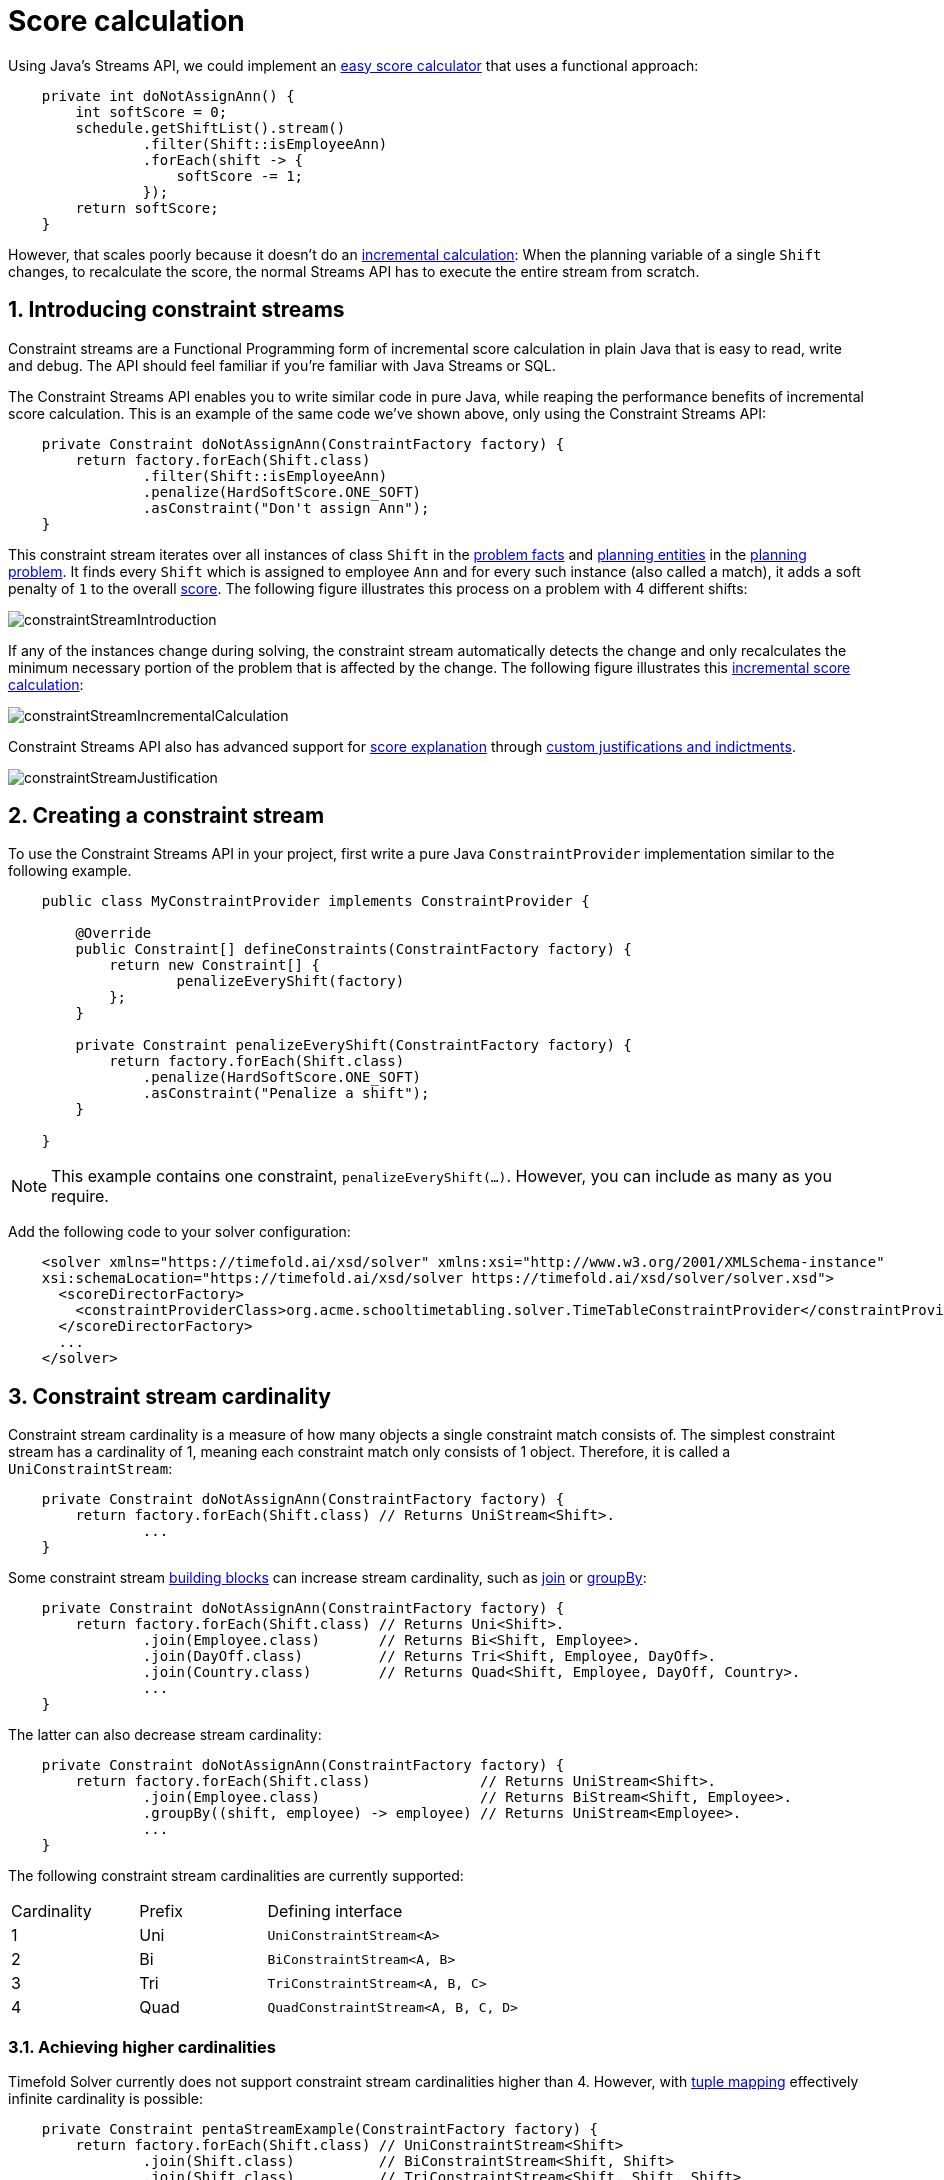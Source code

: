 [#scoreCalculation]
= Score calculation
:page-aliases: constraint-streams/constraint-streams.adoc
:doctype: book
:sectnums:
:icons: font

Using Java's Streams API,
we could implement an xref:constraints-and-score/score-calculation.adoc#easyJavaScoreCalculation[easy score calculator]
that uses a functional approach:

[source,java,options="nowrap"]
----
    private int doNotAssignAnn() {
        int softScore = 0;
        schedule.getShiftList().stream()
                .filter(Shift::isEmployeeAnn)
                .forEach(shift -> {
                    softScore -= 1;
                });
        return softScore;
    }
----

However, that scales poorly because it doesn't do an xref:constraints-and-score/performance.adoc#incrementalScoreCalculation[incremental calculation]:
When the planning variable of a single `Shift` changes, to recalculate the score,
the normal Streams API has to execute the entire stream from scratch.

[#constraintStreams]
== Introducing constraint streams

Constraint streams are a Functional Programming form of incremental score calculation in plain Java
that is easy to read, write and debug.
The API should feel familiar if you're familiar with Java Streams or SQL.

The Constraint Streams API enables you to write similar code in pure Java,
while reaping the performance benefits of incremental score calculation.
This is an example of the same code we've shown above,
only using the Constraint Streams API:

[source,java,options="nowrap"]
----
    private Constraint doNotAssignAnn(ConstraintFactory factory) {
        return factory.forEach(Shift.class)
                .filter(Shift::isEmployeeAnn)
                .penalize(HardSoftScore.ONE_SOFT)
                .asConstraint("Don't assign Ann");
    }
----

This constraint stream iterates over all instances of class `Shift` in the xref:configuration/configuration.adoc#problemFacts[problem facts] and
xref:configuration/configuration.adoc#planningEntity[planning entities] in the xref:configuration/configuration.adoc#planningProblemAndPlanningSolution[planning problem].
It finds every `Shift` which is assigned to employee `Ann` and for every such instance (also called a match), it adds a
soft penalty of `1` to the overall xref:constraints-and-score/overview.adoc#calculateTheScore[score].
The following figure illustrates this process on a problem with 4 different shifts:

image::constraints-and-score/score-calculation/constraintStreamIntroduction.png[align="center"]

If any of the instances change during solving, the constraint stream automatically detects the change
and only recalculates the minimum necessary portion of the problem that is affected by the change.
The following figure illustrates this xref:constraints-and-score/performance.adoc#incrementalScoreCalculation[incremental score calculation]:

image::constraints-and-score/score-calculation/constraintStreamIncrementalCalculation.png[align="center"]

Constraint Streams API also has advanced support for xref:constraints-and-score/understanding-the-score.adoc[score explanation]
through xref:constraintStreamsCustomizingJustificationsAndIndictments[custom justifications and indictments].

image::constraints-and-score/score-calculation/constraintStreamJustification.png[align="center"]


[#constraintStreamsConfiguration]
== Creating a constraint stream

To use the Constraint Streams API in your project, first write a pure Java `ConstraintProvider` implementation similar
to the following example.

[source,java,options="nowrap"]
----
    public class MyConstraintProvider implements ConstraintProvider {

        @Override
        public Constraint[] defineConstraints(ConstraintFactory factory) {
            return new Constraint[] {
                    penalizeEveryShift(factory)
            };
        }

        private Constraint penalizeEveryShift(ConstraintFactory factory) {
            return factory.forEach(Shift.class)
                .penalize(HardSoftScore.ONE_SOFT)
                .asConstraint("Penalize a shift");
        }

    }
----

[NOTE]
====
This example contains one constraint, `penalizeEveryShift(...)`.
However, you can include as many as you require.
====

Add the following code to your solver configuration:

[source,xml,options="nowrap"]
----
    <solver xmlns="https://timefold.ai/xsd/solver" xmlns:xsi="http://www.w3.org/2001/XMLSchema-instance"
    xsi:schemaLocation="https://timefold.ai/xsd/solver https://timefold.ai/xsd/solver/solver.xsd">
      <scoreDirectorFactory>
        <constraintProviderClass>org.acme.schooltimetabling.solver.TimeTableConstraintProvider</constraintProviderClass>
      </scoreDirectorFactory>
      ...
    </solver>
----


[#constraintStreamsCardinality]
== Constraint stream cardinality

Constraint stream cardinality is a measure of how many objects a single constraint match consists of.
The simplest constraint stream has a cardinality of 1, meaning each constraint match only consists of 1 object.
Therefore, it is called a `UniConstraintStream`:

[source,java,options="nowrap"]
----
    private Constraint doNotAssignAnn(ConstraintFactory factory) {
        return factory.forEach(Shift.class) // Returns UniStream<Shift>.
                ...
    }
----

Some constraint stream <<constraintStreamsBuildingBlocks,building blocks>> can increase stream cardinality, such as
<<constraintStreamsJoin,join>> or <<constraintStreamsGroupingAndCollectors,groupBy>>:

[source,java,options="nowrap"]
----
    private Constraint doNotAssignAnn(ConstraintFactory factory) {
        return factory.forEach(Shift.class) // Returns Uni<Shift>.
                .join(Employee.class)       // Returns Bi<Shift, Employee>.
                .join(DayOff.class)         // Returns Tri<Shift, Employee, DayOff>.
                .join(Country.class)        // Returns Quad<Shift, Employee, DayOff, Country>.
                ...
    }
----

The latter can also decrease stream cardinality:

[source,java,options="nowrap"]
----
    private Constraint doNotAssignAnn(ConstraintFactory factory) {
        return factory.forEach(Shift.class)             // Returns UniStream<Shift>.
                .join(Employee.class)                   // Returns BiStream<Shift, Employee>.
                .groupBy((shift, employee) -> employee) // Returns UniStream<Employee>.
                ...
    }
----

The following constraint stream cardinalities are currently supported:

[cols="1,1,2"]
|===
|Cardinality|Prefix|Defining interface
|1          |   Uni|`UniConstraintStream<A>`
|2          |    Bi|`BiConstraintStream<A, B>`
|3          |   Tri|`TriConstraintStream<A, B, C>`
|4          |  Quad|`QuadConstraintStream<A, B, C, D>`
|===

[#constraintStreamsHigherCardinalities]
=== Achieving higher cardinalities

Timefold Solver currently does not support constraint stream cardinalities higher than 4.
However, with <<constraintStreamsMappingTuples,tuple mapping>> effectively infinite cardinality is possible:

[source,java,options="nowrap"]
----
    private Constraint pentaStreamExample(ConstraintFactory factory) {
        return factory.forEach(Shift.class) // UniConstraintStream<Shift>
                .join(Shift.class)          // BiConstraintStream<Shift, Shift>
                .join(Shift.class)          // TriConstraintStream<Shift, Shift, Shift>
                .join(Shift.class)          // QuadConstraintStream<Shift, Shift, Shift, Shift>
                .map(MyTuple::of)           // UniConstraintStream<MyTuple<Shift, Shift, Shift, Shift>>
                .join(Shift.class)          // BiConstraintStream<MyTuple<Shift, Shift, Shift, Shift>, Shift>
                ...                         // This BiConstraintStream carries 5 Shift elements.
    }
----

[NOTE]
====
Timefold Solver does not provide any tuple implementations out of the box.
It's recommended to use one of the freely available 3rd party implementations.
Should a custom implementation be necessary, see <<constraintStreamsDesigningMappingFunction,guidelines for mapping functions>>.
====

[#constraintStreamsBuildingBlocks]
== Building blocks

Constraint streams are chains of different operations, called building blocks.
Each constraint stream starts with a `forEach(...)` building block and is terminated by either a penalty or a reward.
The following example shows the simplest possible constraint stream:

[source,java,options="nowrap"]
----
    private Constraint penalizeInitializedShifts(ConstraintFactory factory) {
        return factory.forEach(Shift.class)
                .penalize(HardSoftScore.ONE_SOFT)
                .asConstraint("Initialized shift");
    }
----

This constraint stream penalizes each known and initialized instance of `Shift`.

[#constraintStreamsFrom]
[#constraintStreamsForEach]
=== ForEach

The `.forEach(T)` building block selects every `T` instance that
is in a xref:configuration/configuration.adoc#problemFacts[problem fact collection]
or a xref:configuration/configuration.adoc#planningEntitiesOfASolution[planning entity collection]
and has no `null` genuine planning variables.

To include instances with a `null` genuine planning variable,
replace the `forEach()` building block by `forEachIncludingNullVars()`:

[source,java,options="nowrap"]
----
    private Constraint penalizeAllShifts(ConstraintFactory factory) {
        return factory.forEachIncludingNullVars(Shift.class)
                .penalize(HardSoftScore.ONE_SOFT)
                .asConstraint("A shift");
    }
----

[NOTE]
====
The `forEach()` building block has a legacy counterpart, `from()`.
This alternative approach included instances based on the initialization status of their genuine planning variables.
As an unwanted consequence,
`from()` behaves unexpectedly for xref:configuration/configuration.adoc#nullablePlanningVariable[nullable variables].
These are considered initialized even when `null`,
and therefore this legacy method could still return entities with `null` variables.
`from()`, `fromUnfiltered()` and `fromUniquePair()` are now deprecated and will be removed in a future major version of Timefold Solver.
====

[#constraintStreamsPenaltiesRewards]
=== Penalties and rewards

The purpose of constraint streams is to build up a xref:constraints-and-score/overview.adoc#whatIsAScore[score] for a xref:configuration/configuration.adoc#planningProblemAndPlanningSolution[solution].
To do this, every constraint stream must contain a call to either a `penalize()` or a `reward()`
building block.
The `penalize()` building block makes the score worse and the `reward()` building block improves the score.

Each constraint stream is then terminated by calling `asConstraint()` method, which finally builds the constraint. Constraints have several components:

- Constraint package is the Java package that contains the constraint.
The default value is the package that contains the `ConstraintProvider` implementation or the value from
xref:constraints-and-score/constraint-configuration.adoc#constraintConfiguration[constraint configuration], if implemented.
- Constraint name is the human-readable descriptive name for the constraint, which
(together with the constraint package) must be unique within the entire `ConstraintProvider` implementation.
- Constraint weight is a constant score value indicating how much every breach of the constraint affects the score.
Valid examples include `SimpleScore.ONE`, `HardSoftScore.ONE_HARD` and `HardMediumSoftScore.of(1, 2, 3)`.
- Constraint match weigher is an optional function indicating how many times the constraint weight should be applied in
the score.
The penalty or reward score impact is the constraint weight multiplied by the match weight.
The default value is `1`.

[NOTE]
====
Constraints with zero constraint weight are automatically disabled and do not impose any performance penalty.
====

The Constraint Streams API supports many different types of penalties.
Browse the API in your IDE for the full list of method overloads.
Here are some examples:

- Simple penalty (`penalize(SimpleScore.ONE)`) makes the score worse by `1` per every match in the
constraint stream.
The score type must be the same type as used on the `@PlanningScore` annotated member on the planning solution.
- Dynamic penalty (`penalize(SimpleScore.ONE, Shift::getHours)`) makes the score worse by the number
of hours in every matching `Shift` in the constraint stream.
This is an example of using a constraint match weigher.
- Configurable penalty (`penalizeConfigurable()`) makes the score worse using constraint weights
defined in xref:constraints-and-score/constraint-configuration.adoc#constraintConfiguration[constraint configuration].
- Configurable dynamic penalty(`penalizeConfigurable(Shift::getHours)`) makes the score worse using
constraint weights defined in xref:constraints-and-score/constraint-configuration.adoc#constraintConfiguration[constraint configuration], multiplied by the number of hours in
every matching `Shift` in the constraint stream.

By replacing the keyword `penalize` by `reward` in the name of these building blocks, you get operations that
affect score in the opposite direction.


[#constraintStreamsCustomizingJustificationsAndIndictments]
==== Customizing justifications and indictments

One of important Timefold Solver features is its ability to xref:constraints-and-score/understanding-the-score.adoc[explain the score] of solutions it produced
through the use of justifications and indictments.
By default, each constraint is justified with `ai.timefold.solver.core.api.score.stream.DefaultConstraintJustification`,
and the final tuple makes up the indicted objects.
For example, in the following constraint, the indicted objects will be of type `Vehicle` and an `Integer`:

[source,java,options="nowrap"]
----
    protected Constraint vehicleCapacity(ConstraintFactory factory) {
        return factory.forEach(Customer.class)
                .filter(customer -> customer.getVehicle() != null)
                .groupBy(Customer::getVehicle, sum(Customer::getDemand))
                .filter((vehicle, demand) -> demand > vehicle.getCapacity())
                .penalizeLong(HardSoftLongScore.ONE_HARD,
                        (vehicle, demand) -> demand - vehicle.getCapacity())
                .asConstraint("vehicleCapacity");
    }
----

For the purposes of creating a xref:constraints-and-score/understanding-the-score.adoc#indictmentHeatMap[heat map], the `Vehicle` is very important, but the naked `Integer` carries no semantics.
We can remove it by providing the `indictWith(...) method with a custom indictment mapping:

[source,java,options="nowrap"]
----
    protected Constraint vehicleCapacity(ConstraintFactory factory) {
        return factory.forEach(Customer.class)
                .filter(customer -> customer.getVehicle() != null)
                .groupBy(Customer::getVehicle, sum(Customer::getDemand))
                .filter((vehicle, demand) -> demand > vehicle.getCapacity())
                .penalizeLong(HardSoftLongScore.ONE_HARD,
                        (vehicle, demand) -> demand - vehicle.getCapacity())
                .indictWith((vehicle, demand) -> List.of(vehicle))
                .asConstraint("vehicleCapacity");
    }
----

The same mechanism can also be used to transform any of the indicted objects to any other object.
To present the constraint matches to the user or to send them over the wire where they can be further processed, use the `justifyWith(...)` method to provide a custom constraint justification:

[source,java,options="nowrap"]
----
    protected Constraint vehicleCapacity(ConstraintFactory factory) {
        return factory.forEach(Customer.class)
                .filter(customer -> customer.getVehicle() != null)
                .groupBy(Customer::getVehicle, sum(Customer::getDemand))
                .filter((vehicle, demand) -> demand > vehicle.getCapacity())
                .penalizeLong(HardSoftLongScore.ONE_HARD,
                        (vehicle, demand) -> demand - vehicle.getCapacity())
                .justifyWith((vehicle, demand, score) ->
                    new VehicleDemandOveruse(vehicle, demand, score))
                .indictWith((vehicle, demand) -> List.of(vehicle))
                .asConstraint("vehicleCapacity");
    }
----

`VehicleDemandOveruse` is a custom type you have to implement.
You have complete control over the type, its name or methods exposed.
If you choose to decorate it with the proper annotations,
you will be able to send it over HTTP or store it in a database.
The only limitation is that it must implement the `ai.timefold.solver.core.api.score.stream.ConstraintJustification` marker interface.


[#constraintStreamsFilter]
=== Filtering

Filtering enables you to reduce the number of constraint matches in your stream.
It first enumerates all constraint matches and then applies a predicate to filter some matches out.
The predicate is a function that only returns `true` if the match is to continue in the stream.
The following constraint stream removes all of Beth's shifts from all `Shift` matches:

[source,java,options="nowrap"]
----
    private Constraint penalizeAnnShifts(ConstraintFactory factory) {
        return factory.forEach(Shift.class)
                .filter(shift -> shift.getEmployeeName().equals("Ann"))
                .penalize(SimpleScore.ONE)
                .asConstraint("Ann's shift");
    }
----

The following example retrieves a list of shifts where an employee has asked for a day off from a bi-constraint match
of `Shift` and `DayOff`:

[source,java,options="nowrap"]
----
    private Constraint penalizeShiftsOnOffDays(ConstraintFactory factory) {
        return factory.forEach(Shift.class)
                .join(DayOff.class)
                .filter((shift, dayOff) -> shift.date == dayOff.date && shift.employee == dayOff.employee)
                .penalize(SimpleScore.ONE)
                .asConstraint("Shift on an off-day");
    }
----

The following figure illustrates both these examples:

image::constraints-and-score/score-calculation/constraintStreamFilter.png[align="center"]

[NOTE]
====
For performance reasons, using the <<constraintStreamsJoin,join>> building block with the appropriate `Joiner` is
preferrable when possible.
Using a `Joiner` creates only the constraint matches that are necessary, while filtered join creates all possible
constraint matches and only then filters some of them out.
====

The following functions are required for filtering constraint streams of different cardinality:

[cols="1,3"]
|===
|Cardinality|Filtering Predicate
|1          |`java.util.function.Predicate<A>`
|2          |`java.util.function.BiPredicate<A, B>`
|3          |`ai.timefold.solver.core.api.function.TriPredicate<A, B, C>`
|4          |`ai.timefold.solver.core.api.function.QuadPredicate<A, B, C, D>`
|===


[#constraintStreamsJoin]
=== Joining

Joining is a way to increase <<constraintStreamsCardinality,stream cardinality>> and it is similar to the inner join
operation in SQL. As the following figure illustrates,
a `join()` creates a cartesian product of the streams being joined:

image::constraints-and-score/score-calculation/constraintStreamJoinWithoutJoiners.png[align="center"]

Doing this is inefficient if the resulting stream contains a lot of constraint matches
that need to be filtered out immediately.

Instead, use a `Joiner` condition to restrict the joined matches only to those that are interesting:

image::constraints-and-score/score-calculation/constraintStreamJoinWithJoiners.png[align="center"]

For example:

[source,java,options="nowrap"]
----
    import static ai.timefold.solver.core.api.score.stream.Joiners.*;

    ...

    private Constraint shiftOnDayOff(ConstraintFactory constraintFactory) {
        return constraintFactory.forEach(Shift.class)
                .join(DayOff.class,
                    equal(Shift::getDate, DayOff::getDate),
                    equal(Shift::getEmployee, DayOff::getEmployee))
                .penalize(HardSoftScore.ONE_HARD)
                .asConstraint("Shift on an off-day");
    }
----

Through the `Joiners` class, the following `Joiner` conditions are supported to join two streams,
pairing a match from each side:

- `equal()`: the paired matches have a property that are `equals()`. This relies on `hashCode()`.
- `greaterThan()`, `greaterThanOrEqual()`, `lessThan()` and `lessThanOrEqual()`:
the paired matches have a `Comparable` property following the prescribed ordering.
- `overlapping()`: the paired matches have two properties (a _start_ and an _end_ property) of the same `Comparable` type
that both represent an interval which overlap.

All `Joiners` methods have an overloaded method to use the same property of the same class on both stream sides.
For example, calling `equal(Shift::getEmployee)` is the same as calling `equal(Shift::getEmployee, Shift::getEmployee)`.

[NOTE]
====
If the other stream might match multiple times, but it must only impact the score once (for each element of the original
stream), use <<constraintStreamsConditionalPropagation,ifExists>> instead.
It does not create cartesian products and therefore generally performs better.
====

==== Evaluation of multiple joiners

When using multiple joiners, there are some important considerations to keep in mind.
Consider the following example:

[source,java,options="nowrap"]
----
    factory.forEach(VehicleShift.class)
        .join(Visit.class,
            Joiners.equal(Function.identity(), Visit::getVehicleShift), // Visit's VehicleShift is not null...
            Joiners.lessThan(
                    vehicleShift -> vehicleShift.getMaxTravelTime(),
                    visit -> visit.getVehicleShift().getMaxTravelTime() // ... yet NPE may be thrown here.
            ))
----

When indexing joiners (such as `equal()` and `lessThan()`) check their indexes,
they take the input tuple and create a set of keys that will enter the index.
These keys are different for the left and right side of the joiner.

In the above example, from the left side,
the key is `[VehicleShift instance && result of calling VehicleShift.getMaxTravelTime()]`.
(Using the first mapping function of each joiner.)
From the right side,
the key is `[the result of calling Visit.getVehicleShift() && result of calling Visit.getVehicleShift().getMaxTravelTime()]`.
(Using the second mapping function of each joiner.)

However, both of the key mapping functions are calculated independently of the other,
and therefore the `lessThan()` joiner's mapping functions will be executed even in cases
when the `equal()` joiner would not match.
This leads to a `NullPointerException` being thrown in the example above,
where the `lessThan()` joiner's mapping functions are executed on a `Visit` instance
that has a `null` `vehicleShift` property which wasn't (yet) filtered out by the `equal()` joiner.
The filtering only happens inside the joiner's indexes and to access them,
we need these keys to be generated first.

To avoid these issues,
do not assume that subsequent joiners' mapping functions only apply after the previous joiners have matched.
Alternatively (and possibly at the cost of reduced performance) use the filtering joiner,
which is processed differently and does not suffer from this issue:

[source,java,options="nowrap"]
----
    factory.forEach(VehicleShift.class)
        .join(Visit.class,
            Joiners.equal(Function.identity(), Visit::getVehicleShift), // Visit's VehicleShift is not null...
            Joiners.filtering((vehicleShift, visit) ->
                vehicleShift.getMaxTravelTime() < visit.getVehicleShift().getMaxTravelTime()
        ))
----

[#constraintStreamsGroupingAndCollectors]
=== Grouping and collectors

Grouping collects items in a stream according to user-provider criteria (also called "group key"), similar to what a
`GROUP BY` SQL clause does. Additionally, some grouping operations also accept one or more `Collector` instances, which
provide various aggregation functions. The following figure illustrates a simple `groupBy()` operation:

image::constraints-and-score/score-calculation/constraintStreamGroupBy.png[align="center"]

[NOTE]
====
Objects used as group key must obey the https://docs.oracle.com/en/java/javase/17/docs/api/java.base/java/lang/Object.html#hashCode()[general contract of `hashCode`].
Most importantly, "whenever it is invoked on the same object more than once during an execution of a Java application, the `hashCode` method must consistently return the same integer."

For this reason, it is not recommended to use mutable objects (especially mutable collections) as group keys.
If planning entities are used as group keys, their hashCode must not be computed off of planning variables.
Failure to follow this recommendation may result in runtime exceptions being thrown.
====

For example, the following code snippet first groups all processes by the computer they run on, sums up all the power
required by the processes on that computer using the `ConstraintCollectors.sum(...)` collector, and finally penalizes
every computer whose processes consume more power than is available.

[source,java,options="nowrap"]
----
    import static ai.timefold.solver.core.api.score.stream.ConstraintCollectors.*;

    ...

    private Constraint requiredCpuPowerTotal(ConstraintFactory constraintFactory) {
        return constraintFactory.forEach(CloudProcess.class)
                .groupBy(CloudProcess::getComputer, sum(CloudProcess::getRequiredCpuPower))
                .filter((computer, requiredCpuPower) -> requiredCpuPower > computer.getCpuPower())
                .penalize(HardSoftScore.ONE_HARD,
                        (computer, requiredCpuPower) -> requiredCpuPower - computer.getCpuPower())
                .asConstraint("requiredCpuPowerTotal");
    }
----

[NOTE]
====
Information might be lost during grouping.
In the previous example, `filter()` and all subsequent operations no longer have direct access to the original
`CloudProcess` instance.
====

There are several collectors available out of the box. You can also provide your own collectors by implementing the
`ai.timefold.solver.core.api.score.stream.uni.UniConstraintCollector` interface, or its `Bi...`, `Tri...` and `Quad...` counterparts.


[#collectorsOutOfTheBox]
==== Out-of-the-box collectors

The following collectors are provided out of the box:

* <<collectorsCount,`count()`>>
* <<collectorsCountDistinct,`countDistinct()`>>
* <<collectorsSum,`sum()`>>
* <<collectorsAverage,`average()`>>
* <<collectorsMinMax,`min()` and `max()`>>
* <<collectorsCollection,`toList()`, `toSet()` and `toMap()`>>


[#collectorsCount]
===== `count()` collector

The `ConstraintCollectors.count(...)` counts all elements per group. For example, the following use of the collector
gives a number of items for two separate groups - one where the talks have unavailable speakers, and one where they
don't.

[source,java,options="nowrap"]
----
    private Constraint speakerAvailability(ConstraintFactory factory) {
        return factory.forEach(Talk.class)
                .groupBy(Talk::hasAnyUnavailableSpeaker, count())
                .penalize(HardSoftScore.ONE_HARD,
                        (hasUnavailableSpeaker, count) -> ...)
                .asConstraint("speakerAvailability");
    }
----

The count is collected in an `int`. Variants of this collector:

* `countLong()` collects a `long` value instead of an `int` value.

To count a bi, tri or quad stream, use `countBi()`, `countTri()` or `countQuad()` respectively,
because - unlike the other built-in collectors - they aren't overloaded methods due to Java's generics erasure.

[#collectorsCountDistinct]
===== `countDistinct()` collector

The `ConstraintCollectors.countDistinct(...)` counts any element per group once, regardless of how many times it
occurs. For example, the following use of the collector gives a number of talks in each unique room.

[source,java,options="nowrap"]
----
    private Constraint roomCount(ConstraintFactory factory) {
        return factory.forEach(Talk.class)
                .groupBy(Talk::getRoom, countDistinct())
                .penalize(HardSoftScore.ONE_SOFT,
                        (room, count) -> ...)
                .asConstraint("roomCount");
    }
----

The distinct count is collected in an `int`. Variants of this collector:

* `countDistinctLong()` collects a `long` value instead of an `int` value.


[#collectorsSum]
===== `sum()` collector

To sum the values of a particular property of all elements per group, use the `ConstraintCollectors.sum(...)`
collector. The following code snippet first groups all processes by the computer they run on and sums up all the power
required by the processes on that computer using the `ConstraintCollectors.sum(...)` collector.

[source,java,options="nowrap"]
----
    private Constraint requiredCpuPowerTotal(ConstraintFactory constraintFactory) {
        return constraintFactory.forEach(CloudProcess.class)
                .groupBy(CloudProcess::getComputer, sum(CloudProcess::getRequiredCpuPower))
                .penalize(HardSoftScore.ONE_SOFT,
                        (computer, requiredCpuPower) -> requiredCpuPower)
                .asConstraint("requiredCpuPowerTotal");
    }
----

The sum is collected in an `int`. Variants of this collector:

* `sumLong()` collects a `long` value instead of an `int` value.
* `sumBigDecimal()` collects a `java.math.BigDecimal` value instead of an `int` value.
* `sumBigInteger()` collects a `java.math.BigInteger` value instead of an `int` value.
* `sumDuration()` collects a `java.time.Duration` value instead of an `int` value.
* `sumPeriod()` collects a `java.time.Period` value instead of an `int` value.
* a generic `sum()` variant for summing up custom types


[#collectorsAverage]
===== `average()` collector

To calculate the average of a particular property of all elements per group, use the `ConstraintCollectors.average(...)`
collector.
The following code snippet first groups all processes by the computer they run on and averages all the power
required by the processes on that computer using the `ConstraintCollectors.average(...)` collector.

[source,java,options="nowrap"]
----
    private Constraint requiredCpuPowerTotal(ConstraintFactory constraintFactory) {
        return constraintFactory.forEach(CloudProcess.class)
                .groupBy(CloudProcess::getComputer, average(CloudProcess::getRequiredCpuPower))
                .penalize(HardSoftScore.ONE_SOFT,
                        (computer, averageCpuPower) -> averageCpuPower)
                .asConstraint("averageCpuPower");
    }
----

The average is collected as a `double`, and the average of no elements is `null`.
Variants of this collector:

* `averageLong()` collects a `long` value instead of an `int` value.
* `averageBigDecimal()` collects a `java.math.BigDecimal` value instead of an `int` value, resulting in a `BigDecimal` average.
* `averageBigInteger()` collects a `java.math.BigInteger` value instead of an `int` value, resulting in a `BigDecimal` average.
* `averageDuration()` collects a `java.time.Duration` value instead of an `int` value, resulting in a `Duration` average.


[#collectorsMinMax]
===== `min()` and `max()` collectors

To extract the minimum or maximum per group, use the `ConstraintCollectors.min(...)` and
`ConstraintCollectors.max(...)` collectors respectively.

These collectors operate on values of properties which are `Comparable` (such as `Integer`, `String` or `Duration`),
although there are also variants of these collectors which allow you to provide your own `Comparator`.

The following example finds a computer which runs the most power-demanding process:

[source,java,options="nowrap"]
----
    private Constraint computerWithBiggestProcess(ConstraintFactory constraintFactory) {
        return constraintFactory.forEach(CloudProcess.class)
                .groupBy(CloudProcess::getComputer, max(CloudProcess::getRequiredCpuPower))
                .penalize(HardSoftScore.ONE_HARD,
                        (computer, biggestProcess) -> ...)
                .asConstraint("computerWithBiggestProcess");
    }
----

[NOTE]
====
`Comparator` and `Comparable` implementations used with `min(...)` and `max(...)` constraint collectors are expected to
be consistent with `equals(...)`.
See https://docs.oracle.com/en/java/javase/11/docs/api/java.base/java/lang/Comparable.html[Javadoc for `Comparable`] to learn more.
====


[#collectorsCollection]
===== `toList()`, `toSet()` and `toMap()` collectors

To extract all elements per group into a collection, use the `ConstraintCollectors.toList(...)`.

The following example retrieves all processes running on a computer in a `List`:

[source,java,options="nowrap"]
----
    private Constraint computerWithBiggestProcess(ConstraintFactory constraintFactory) {
        return constraintFactory.forEach(CloudProcess.class)
                .groupBy(CloudProcess::getComputer, toList())
                .penalize(HardSoftScore.ONE_HARD,
                        (computer, processList) -> ...)
                .asConstraint("computerAndItsProcesses");
    }
----

Variants of this collector:

* `toList()` collects a `List` value.
* `toSet()` collects a `Set` value.
* `toSortedSet()` collects a `SortedSet` value.
* `toMap()` collects a `Map` value.
* `toSortedMap()` collects a `SortedMap` value.

[NOTE]
====
The iteration order of elements in the resulting collection is not guaranteed to be stable,
unless it is a sorted collector such as `toSortedSet` or `toSortedMap`.
====


[#collectorsConditional]
===== Conditional collectors

The constraint collector framework enables you to create constraint collectors which will only collect in certain circumstances.
This is achieved using the `ConstraintCollectors.conditionally(...)` constraint collector.

This collector accepts a predicate, and another collector to which it will delegate if the predicate is true.
The following example returns a count of long-running processes assigned to a given computer,
excluding processes which are not long-running:

[source,java,options="nowrap"]
----
    private Constraint computerWithLongRunningProcesses(ConstraintFactory constraintFactory) {
        return constraintFactory.forEach(CloudProcess.class)
                .groupBy(CloudProcess::getComputer, conditionally(
                        CloudProcess::isLongRunning,
                        count()
                ))
                .penalize(HardSoftScore.ONE_HARD,
                        (computer, longRunningProcessCount) -> ...)
                .asConstraint("longRunningProcesses");
    }
----

This is useful in situations where multiple collectors are used and only some of them need to be restricted.
If all of them needed to be restricted in the same way,
then applying a <<constraintStreamsFilter,`filter()`>> before the grouping is preferable.


[#collectorsComposition]
==== Composing collectors

The constraint collector framework enables you to create complex collectors utilizing simpler ones.
This is achieved using the `ConstraintCollectors.compose(...)` constraint collector.

This collector accepts 2 to 4 other constraint collectors,
and a function to merge their results into one.
The following example builds an <<collectorsAverage,`average()` constraint collector>>
using the <<collectorsCount,`count` constraint collector>> and <<collectorsSum,`sum()` constraint collector>>:

[source,java,options="nowrap"]
----
    public static <A> UniConstraintCollector<A, ?, Double>
        average(ToIntFunction<A> groupValueMapping) {
            return compose(count(), sum(groupValueMapping), (count, sum) -> {
                if (count == 0) {
                    return null;
                } else {
                    return sum / (double) count;
                }
            });
    }
----

Similarly, the `compose()` collector enables you to work around the limitation of <<constraintStreamsCardinality,Constraint Stream cardinality>>
and use as many as 4 collectors in your <<constraintStreamsGroupingAndCollectors,`groupBy()` statements>>:

[source,java,options="nowrap"]
----
    UniConstraintCollector<A, ?, Triple<Integer, Integer, Integer>> collector =
        compose(count(),
                min(),
                max(),
                (count, min, max) -> Triple.of(count, min, max));
    }
----

Such a composite collector returns a `Triple` instance which allows you to access
each of the sub collectors individually.

[NOTE]
====
Timefold Solver does not provide any `Pair`, `Triple` or `Quadruple` implementation out of the box.
====


[#constraintStreamsConditionalPropagation]
=== Conditional propagation

Conditional propagation enables you to exclude constraint matches from the constraint stream based on the presence or
absence of some other object.

image::constraints-and-score/score-calculation/constraintStreamIfExists.png[align="center"]

The following example penalizes computers which have at least one process running:

[source,java,options="nowrap"]
----
    private Constraint runningComputer(ConstraintFactory constraintFactory) {
        return constraintFactory.forEach(CloudComputer.class)
                .ifExists(CloudProcess.class, Joiners.equal(Function.identity(), CloudProcess::getComputer))
                .penalize(HardSoftScore.ONE_SOFT,
                        computer -> ...)
                .asConstraint("runningComputer");
    }
----

Note the use of the `ifExists()` building block.
On `UniConstraintStream`, the `ifExistsOther()` building block is also available which is useful in situations where the
`forEach()` constraint match type is the same as the `ifExists()` type.

Conversely, if the `ifNotExists()` building block is used (as well as the `ifNotExistsOther()` building block on
`UniConstraintStream`) you can achieve the opposite effect:

[source,java,options="nowrap"]
----
    private Constraint unusedComputer(ConstraintFactory constraintFactory) {
        return constraintFactory.forEach(CloudComputer.class)
                .ifNotExists(CloudProcess.class, Joiners.equal(Function.identity(), CloudProcess::getComputer))
                .penalize(HardSoftScore.ONE_HARD,
                        computer -> ...)
                .asConstraint("unusedComputer");
    }
----

Here, only the computers without processes running are penalized.

Also note the use of the `Joiner` class to limit the constraint matches.
For a description of available joiners, see <<constraintStreamsJoin,joining>>.
Conditional propagation operates much like joining,
but it does not increase <<constraintStreamsCardinality,stream cardinality>>.
Matches from these building blocks are not available further down the stream.

[NOTE]
====
For performance reasons, using conditional propagation with the appropriate `Joiner` instance is preferable to joining.
While using `join()` creates a cartesian product of the facts being joined, with conditional propagation, the resulting
stream only has at most the original number of constraint matches in it.
Joining should only be used in cases where the other fact is actually required for another operation further down
the stream.
====

[#constraintStreamsMappingTuples]
=== Mapping tuples

Mapping enables you to transform each tuple in a constraint stream by applying a mapping function to it.
The result of such mapping is another constraint stream of the mapped tuples.

[source,java,options="nowrap"]
----
    private Constraint computerWithBiggestProcess(ConstraintFactory constraintFactory) {
        return constraintFactory.forEach(CloudProcess.class) // UniConstraintStream<CloudProcess>
                .map(CloudProcess::getComputer)           // UniConstraintStream<CloudComputer>
                ...
    }
----

[NOTE]
====
In the example above, the mapping function produces duplicate tuples if two different ``CloudProcess``es share a single `CloudComputer`.
That is, such `CloudComputer` appears in the resulting constraint stream twice.
See <<constraintStreamsDealingWithDuplicateTuplesUsingDistinct,`distinct()`>> for how to deal with duplicate tuples.
====

Mapping can be used to transform streams of all cardinalities.
The following example maps a pair of `CloudProcess` instances to a pair of `CloudComputer` instances running them:

[source,java,options="nowrap"]
----
    private Constraint computerWithBiggestProcess(ConstraintFactory constraintFactory) {
        return constraintFactory.forEachUniquePair(CloudProcess.class)      // BiConstraintStream<CloudProcess, CloudProcess>
                .map(CloudProcess::getComputer, CloudProcess::getComputer)  // BiConstraintStream<CloudComputer, CloudComputer>
                ...
    }
----

[#constraintStreamsDesigningMappingFunction]
==== Designing the mapping function

When designing the mapping function, follow these guidelines for optimal performance:

* Keep the function pure.
The mapping function should only depend on its input.
That is, given the same input, it always returns the same output.
* Keep the function bijective.
No two input tuples should map to the same output tuple, or to tuples that are equal.
Not following this recommendation creates a constraint stream with duplicate tuples,
and may force you to use <<constraintStreamsDealingWithDuplicateTuplesUsingDistinct,`distinct()`>> later.
* Use immutable data carriers.
The tuples returned by the mapping function should be immutable and identified by their contents and nothing else.
If two tuples carry objects which equal one another,
those two tuples should likewise equal and preferably be the same instance.

[#constraintStreamsDealingWithDuplicateTuplesUsingDistinct]
==== Dealing with duplicate tuples using `distinct()`

As a general rule, tuples in constraint streams are distinct.
That is, no two tuples that equal one another.
However, certain operations such as <<constraintStreamsMappingTuples,tuple mapping>> may produce constraint streams
where that is not true.

If a constraint stream produces duplicate tuples, you can use the `distinct()` building block
to have the duplicate copies eliminated.

[source,java,options="nowrap"]
----
    private Constraint computerWithBiggestProcess(ConstraintFactory constraintFactory) {
        return constraintFactory.forEach(CloudProcess.class) // UniConstraintStream<CloudProcess>
                .map(CloudProcess::getComputer)           // UniConstraintStream<CloudComputer>
                .distinct()                               // The same, each CloudComputer just once.
                ...
    }
----

[NOTE]
====
There is a performance cost to `distinct()`.
For optimal performance, don't use constraint stream operations that produce duplicate tuples, to avoid the need to call `distinct()`.
====

[#constraintStreamsExpandingTuples]
==== Expanding tuples

Tuple expansion is a special case of <<constraintStreamsMappingTuples,tuple mapping>>
which only increases stream cardinality and can not introduce duplicate tuples.
It enables you to add extra facts to each tuple in a constraint stream by applying a mapping function to it.
This is useful in situations where an expensive computations needs to be cached for use later in the stream.

In the following example,
the method `Talk.prevailingSpeakerUndesiredTimeslotTagCount()` internally iterates over collections to find overlapping tags
and returns the number of such tags.
It is expensive and it is called for each `Talk` in the stream,
possibly being called many thousands of times per second.
Importantly, it is first called to filter out talks that have zero overlap,
and then again to penalize overlap on talks which suffer from it.

[source,java,options="nowrap"]
----
    Constraint speakerUndesiredTimeslotTags(ConstraintFactory factory) {
        return factory.forEach(Talk.class)
                .filter(talk -> talk.prevailingSpeakerUndesiredTimeslotTagCount() > 0)
                .penalizeConfigurable(talk -> talk.prevailingSpeakerUndesiredTimeslotTagCount() * talk.getDurationInMinutes())
                .asConstraint(SPEAKER_UNDESIRED_TIMESLOT_TAGS);
    }
----

We can improve this by using tuple expansion to cache the result of the expensive computation,
possibly significantly reducing the number of times it is called.

[source,java,options="nowrap"]
----
    Constraint speakerUndesiredTimeslotTags(ConstraintFactory factory) {
        return factory.forEach(Talk.class)
                .expand(Talk::prevailingSpeakerUndesiredTimeslotTagCount)
                .filter((talk, undesiredTagCount) -> undesiredTagCount > 0)
                .penalizeConfigurable((talk, undesiredTagCount) -> undesiredTagCount * talk.getDurationInMinutes())
                .asConstraint(SPEAKER_UNDESIRED_TIMESLOT_TAGS);
    }
----

Once the tuple for a `Talk` has been created and passed through the filter,
the expensive computation will not be reevaluated again unless the `Talk` itself changes.

[NOTE]
====
There is a performance cost to `expand()`.
Always check your solver's score calculation speed to see if the cost is offset by the gains.
====

[#constraintStreamsFlattening]
=== Flattening

Flattening enables you to transform any Java `Iterable` (such as `List` or `Set`)
into a set of tuples, which are sent downstream.
(Similar to Java Stream's `flatMap(...)`.)
This is done by applying a mapping function to the final element in the source tuple.

[source,java,options="nowrap"]
----
    private Constraint requiredJobRoles(ConstraintFactory constraintFactory) {
        return constraintFactory.forEach(Person.class)              // UniConstraintStream<Person>
                .join(Job.class,
                    equal(Function.identity(), Job::getAssignee))   // BiConstraintStream<Person, Job>
                .flattenLast(Job::getRequiredRoles)                 // BiConstraintStream<Person, Role>
                .filter((person, requiredRole) -> ...)
                ...
    }
----

[NOTE]
====
In the example above, the mapping function produces duplicate tuples
if `Job.getRequiredRoles()` contains duplicate values.
Assuming that the function returns `[USER, USER, ADMIN]`,
the tuple `(SomePerson, USER)` is sent downstream twice.
See <<constraintStreamsDealingWithDuplicateTuplesUsingDistinct,`distinct()`>> for how to deal with duplicate tuples.
====

[#constraintStreamsConcat]
=== Concatenation

The `concat` building block allows you to create a constraint stream containing tuples
of two other constraint streams.
If <<constraintStreamsJoin,join>> acts like a cartesian product of two lists,
`concat` acts like a concatenation of two lists.
Unlike union of sets, concatenation of lists repeats duplicated elements.
If the two constraint concatenating streams share tuples, which happens eg.
when they come from the same source of data,
the tuples will be repeated downstream.
If this is undesired, use the <<constraintStreamsDealingWithDuplicateTuplesUsingDistinct,`distinct` building block>>.

image::constraints-and-score/score-calculation/constraintStreamConcat.png[align="center"]

For example, to ensure each employee has a minimum number of assigned shifts:

[source,java,options="nowrap"]
----
    private Constraint ensureEachEmployeeHasAtLeastTwoShifts(ConstraintFactory constraintFactory) {
        return constraintFactory.forEach(Employee.class)
         .join(Shift.class, equal(Function.identity(), Shift::getEmployee))
         .concat(
             constraintFactory.forEach(Employee.class)
               .ifNotExists(Shift.class, equal(Function.identity(), Shift::getEmployee))
         )
         .groupBy((employee, shift) -> employee,
                   conditionally((employee, shift) -> shift != null,
                                 countBi())
         )
         .filter((employee, shiftCount) -> shiftCount < employee.minimumAssignedShifts)
         .penalize(HardSoftScore.ONE_SOFT, (employee, shiftCount) -> employee.minimumAssignedShifts - shiftCount)
         .asConstraint("Minimum number of assigned shifts");
    }
----

This correctly counts the number of shifts each Employee has, *even when the Employee has no shifts*.
Consider the following naive implementation without `concat`:

[source,java,options="nowrap"]
----
    private Constraint incorrectEnsureEachEmployeeHasAtLeastTwoShifts(ConstraintFactory constraintFactory) {
        return constraintFactory.forEach(Employee.class)
         .join(Shift.class, equal(Function.identity(), Shift::getEmployee))
         .groupBy((employee, shift) -> employee,
                  countBi())
         )
         .filter((employee, shiftCount) -> shiftCount < employee.minimumAssignedShifts)
         .penalize(HardSoftScore.ONE_SOFT, (employee, shiftCount) -> employee.minimumAssignedShifts - shiftCount)
         .asConstraint("Minimum number of assigned shifts (incorrect)");
    }
----

An employee with no assigned shifts _wouldn't have been penalized_
because no tuples were passed to the `groupBy` building block.

[#constraintStreamsTesting]
== Testing a constraint stream

We recommend that you test your constraints to ensure that they behave as expected.
Constraint streams include the Constraint Verifier unit testing harness.
To use it, first add a test scoped dependency to the `timefold-solver-test` JAR.


[#constraintStreamsTestingIsolatedConstraints]
=== Testing constraints in isolation

Consider the following constraint stream:

[source,java,options="nowrap"]
----
    protected Constraint horizontalConflict(ConstraintFactory factory) {
        return factory
                .forEachUniquePair(Queen.class, equal(Queen::getRowIndex))
                .penalize(SimpleScore.ONE)
                .asConstraint("Horizontal conflict");
    }
----

The following example uses the Constraint Verifier API to create a simple unit test for the preceding constraint stream:

[source,java,options="nowrap"]
----
    private ConstraintVerifier<NQueensConstraintProvider, NQueens> constraintVerifier
            = ConstraintVerifier.build(new NQueensConstraintProvider(), NQueens.class, Queen.class);

    @Test
    public void horizontalConflictWithTwoQueens() {
        Row row1 = new Row(0);
        Column column1 = new Column(0);
        Column column2 = new Column(1);
        Queen queen1 = new Queen(0, row1, column1);
        Queen queen2 = new Queen(1, row1, column2);
        constraintVerifier.verifyThat(NQueensConstraintProvider::horizontalConflict)
                .given(queen1, queen2)
                .penalizesBy(1);
    }
----

This test ensures that the horizontal conflict constraint assigns a penalty of `1` when there are two queens on the same
row.
The following line creates a shared `ConstraintVerifier` instance and initializes the instance with the
`NQueensConstraintProvider`:


[source,java,options="nowrap"]
----
    private ConstraintVerifier<NQueensConstraintProvider, NQueens> constraintVerifier
            = ConstraintVerifier.build(new NQueensConstraintProvider(), NQueens.class, Queen.class);
----

The `@Test` annotation indicates that the method is a unit test in a testing framework of your choice.
Constraint Verifier works with many testing frameworks including JUnit and AssertJ.

The first part of the test prepares the test data.
In this case, the test data includes two instances of the `Queen` planning entity and their dependencies
(`Row`, `Column`):

[source,java,options="nowrap"]
----
        Row row1 = new Row(0);
        Column column1 = new Column(0);
        Column column2 = new Column(1);
        Queen queen1 = new Queen(0, row1, column1);
        Queen queen2 = new Queen(1, row1, column2);
----

Further down, the following code tests the constraint:

[source,java,options="nowrap"]
----
    constraintVerifier.verifyThat(NQueensConstraintProvider::horizontalConflict)
            .given(queen1, queen2)
            .penalizesBy(1);
----

The `verifyThat(...)` call is used to specify a method on the `NQueensConstraintProvider` class which is under test.
This method must be visible to the test class, which the Java compiler enforces.

The `given(...)` call is used to enumerate all the facts that the constraint stream operates on.
In this case, the `given(...)` call takes the `queen1` and `queen2` instances previously created.
Alternatively, you can use a `givenSolution(...)` method here and provide a planning solution instead.

Finally, the `penalizesBy(...)` call completes the test, making sure that the horizontal conflict constraint, given
one `Queen`, results in a penalty of `1`.
This number is a product of multiplying the match weight, as defined in the constraint stream, by the number of matches.

Alternatively, you can use a `rewardsWith(...)` call to check for rewards instead of penalties.
The method to use here depends on whether the constraint stream in question is terminated with a `penalize` or a
`reward` building block.

[NOTE]
====
`ConstraintVerifier` does not trigger variable listeners.
It will neither set nor update shadow variables.
If the tested constraints depend on shadow variables,
it is your responsibility to assign the correct values beforehand.
====

[#constraintStreamsTestingAllConstraints]
=== Testing all constraints together

In addition to testing individual constraints, you can test the entire `ConstraintProvider` instance.
Consider the following test:

[source,java,options="nowrap"]
----
    @Test
    public void givenFactsMultipleConstraints() {
        Queen queen1 = new Queen(0, row1, column1);
        Queen queen2 = new Queen(1, row2, column2);
        Queen queen3 = new Queen(2, row3, column3);
        constraintVerifier.verifyThat()
                .given(queen1, queen2, queen3)
                .scores(SimpleScore.of(-3));
    }
----

There are only two notable differences to the previous example.
First, the `verifyThat()` call takes no argument here, signifying that the entire `ConstraintProvider` instance is
being tested.
Second, instead of either a `penalizesBy()` or `rewardsWith()` call, the `scores(...)` method is used.
This runs the `ConstraintProvider` on the given facts and returns a sum of ``Score``s of all constraint matches resulting
from the given facts.

Using this method, you ensure that the constraint provider does not miss any constraints and that the scoring function
remains consistent as your code base evolves.
It is therefore necessary for the `given(...)` method to list all planning entities and problem facts,
or provide the entire planning solution instead.

[NOTE]
====
`ConstraintVerifier` does not trigger variable listeners.
It will neither set nor update shadow variables.
If the tested constraints depend on shadow variables,
it is your responsibility to assign the correct values beforehand.
====

[#constraintStreamsTestingQuarkus]
=== Testing in Quarkus

If you are using the `timefold-solver-quarkus` extension, inject the `ConstraintVerifier` in your tests:

[source,java,options="nowrap"]
----
@QuarkusTest
public class MyConstraintProviderTest {
    @Inject
    ConstraintVerifier<MyConstraintProvider, MyPlanningSolution> constraintProvider;
}
----

[#constraintStreamsTestingSpringBoot]
=== Testing in Spring Boot

If you are using the `timefold-solver-spring-boot-starter` module, autowire the `ConstraintVerifier` in your tests:

[source,java,options="nowrap"]
----
@SpringBootTest
public class MyConstraintProviderTest {
    @Autowired
    ConstraintVerifier<MyConstraintProvider, MyPlanningSolution> constraintProvider;
}
----

[#otherTypesOfScoreCalculation]
== Other types of score calculation

Timefold Solver supports two other types of score calculation.

[#easyJavaScoreCalculation]
=== Easy Java score calculation

An easy way to implement your score calculation in Java.

* Advantages:
** Plain old Java: no learning curve.
** Opportunity to delegate score calculation to an existing code base or legacy system.
** Useful for prototyping.
* Disadvantages:
** Slower, typically not suitable for production.
** Does not scale because there is no xref:constraints-and-score/performance.adoc#incrementalScoreCalculation[incremental score calculation].
** Can not xref:constraints-and-score/understanding-the-score.adoc[explain the score].

To start using Easy Java score calculation,
implement the one method of the interface ``EasyScoreCalculator``:

[source,java,options="nowrap"]
----
public interface EasyScoreCalculator<Solution_, Score_ extends Score<Score_>> {

    Score_ calculateScore(Solution_ solution);

}
----

For example in N-queens:

[source,java,options="nowrap"]
----
public class NQueensEasyScoreCalculator
    implements EasyScoreCalculator<NQueens, SimpleScore> {

    @Override
    public SimpleScore calculateScore(NQueens nQueens) {
        int n = nQueens.getN();
        List<Queen> queenList = nQueens.getQueenList();

        int score = 0;
        for (int i = 0; i < n; i++) {
            for (int j = i + 1; j < n; j++) {
                Queen leftQueen = queenList.get(i);
                Queen rightQueen = queenList.get(j);
                if (leftQueen.getRow() != null && rightQueen.getRow() != null) {
                    if (leftQueen.getRowIndex() == rightQueen.getRowIndex()) {
                        score--;
                    }
                    if (leftQueen.getAscendingDiagonalIndex() == rightQueen.getAscendingDiagonalIndex()) {
                        score--;
                    }
                    if (leftQueen.getDescendingDiagonalIndex() == rightQueen.getDescendingDiagonalIndex()) {
                        score--;
                    }
                }
            }
        }
        return SimpleScore.valueOf(score);
    }

}
----

Configure it in the solver configuration:

[source,xml,options="nowrap"]
----
  <scoreDirectorFactory>
    <easyScoreCalculatorClass>ai.timefold.solver.examples.nqueens.optional.score.NQueensEasyScoreCalculator</easyScoreCalculatorClass>
  </scoreDirectorFactory>
----

To configure values of an `EasyScoreCalculator` dynamically in the solver configuration
(so the xref:benchmarking-and-tweaking/benchmarking-and-tweaking.adoc#benchmarker[Benchmarker] can tweak those parameters),
add the `easyScoreCalculatorCustomProperties` element and use xref:configuration/configuration.adoc#customPropertiesConfiguration[custom properties]:

[source,xml,options="nowrap"]
----
  <scoreDirectorFactory>
    <easyScoreCalculatorClass>...MyEasyScoreCalculator</easyScoreCalculatorClass>
    <easyScoreCalculatorCustomProperties>
      <property name="myCacheSize" value="1000" />
    </easyScoreCalculatorCustomProperties>
  </scoreDirectorFactory>
----


[#incrementalJavaScoreCalculation]
=== Incremental Java score calculation

A way to implement your score calculation incrementally in Java.

* Advantages:
** Very fast and scalable; currently the fastest if implemented correctly.
* Disadvantages:
** Hard to write
*** A scalable implementation heavily uses maps, indexes etc.
You have to learn, design, write and improve all these performance optimizations yourself.
Why not have <<constraintStreams,constraint streams>> do the hard work for you?
** Hard to read
*** Regular score constraint changes can lead to high maintenance costs.

To start using Incremental Java score calculation,
implement all the methods of the interface `IncrementalScoreCalculator`:

[source,java,options="nowrap"]
----
public interface IncrementalScoreCalculator<Solution_, Score_ extends Score<Score_>> {

    void resetWorkingSolution(Solution_ workingSolution);

    void beforeEntityAdded(Object entity);

    void afterEntityAdded(Object entity);

    void beforeVariableChanged(Object entity, String variableName);

    void afterVariableChanged(Object entity, String variableName);

    void beforeEntityRemoved(Object entity);

    void afterEntityRemoved(Object entity);

    Score_ calculateScore();

}
----

image::constraints-and-score/score-calculation/incrementalScoreCalculatorSequenceDiagram.png[align="center"]

For example in n queens:

[source,java,options="nowrap"]
----
public class NQueensAdvancedIncrementalScoreCalculator
    implements IncrementalScoreCalculator<NQueens, SimpleScore> {

    private Map<Integer, List<Queen>> rowIndexMap;
    private Map<Integer, List<Queen>> ascendingDiagonalIndexMap;
    private Map<Integer, List<Queen>> descendingDiagonalIndexMap;

    private int score;

    public void resetWorkingSolution(NQueens nQueens) {
        int n = nQueens.getN();
        rowIndexMap = new HashMap<Integer, List<Queen>>(n);
        ascendingDiagonalIndexMap = new HashMap<Integer, List<Queen>>(n * 2);
        descendingDiagonalIndexMap = new HashMap<Integer, List<Queen>>(n * 2);
        for (int i = 0; i < n; i++) {
            rowIndexMap.put(i, new ArrayList<Queen>(n));
            ascendingDiagonalIndexMap.put(i, new ArrayList<Queen>(n));
            descendingDiagonalIndexMap.put(i, new ArrayList<Queen>(n));
            if (i != 0) {
                ascendingDiagonalIndexMap.put(n - 1 + i, new ArrayList<Queen>(n));
                descendingDiagonalIndexMap.put((-i), new ArrayList<Queen>(n));
            }
        }
        score = 0;
        for (Queen queen : nQueens.getQueenList()) {
            insert(queen);
        }
    }

    public void beforeEntityAdded(Object entity) {
        // Do nothing
    }

    public void afterEntityAdded(Object entity) {
        insert((Queen) entity);
    }

    public void beforeVariableChanged(Object entity, String variableName) {
        retract((Queen) entity);
    }

    public void afterVariableChanged(Object entity, String variableName) {
        insert((Queen) entity);
    }

    public void beforeEntityRemoved(Object entity) {
        retract((Queen) entity);
    }

    public void afterEntityRemoved(Object entity) {
        // Do nothing
    }

    private void insert(Queen queen) {
        Row row = queen.getRow();
        if (row != null) {
            int rowIndex = queen.getRowIndex();
            List<Queen> rowIndexList = rowIndexMap.get(rowIndex);
            score -= rowIndexList.size();
            rowIndexList.add(queen);
            List<Queen> ascendingDiagonalIndexList = ascendingDiagonalIndexMap.get(queen.getAscendingDiagonalIndex());
            score -= ascendingDiagonalIndexList.size();
            ascendingDiagonalIndexList.add(queen);
            List<Queen> descendingDiagonalIndexList = descendingDiagonalIndexMap.get(queen.getDescendingDiagonalIndex());
            score -= descendingDiagonalIndexList.size();
            descendingDiagonalIndexList.add(queen);
        }
    }

    private void retract(Queen queen) {
        Row row = queen.getRow();
        if (row != null) {
            List<Queen> rowIndexList = rowIndexMap.get(queen.getRowIndex());
            rowIndexList.remove(queen);
            score += rowIndexList.size();
            List<Queen> ascendingDiagonalIndexList = ascendingDiagonalIndexMap.get(queen.getAscendingDiagonalIndex());
            ascendingDiagonalIndexList.remove(queen);
            score += ascendingDiagonalIndexList.size();
            List<Queen> descendingDiagonalIndexList = descendingDiagonalIndexMap.get(queen.getDescendingDiagonalIndex());
            descendingDiagonalIndexList.remove(queen);
            score += descendingDiagonalIndexList.size();
        }
    }

    public SimpleScore calculateScore() {
        return SimpleScore.valueOf(score);
    }

}
----

Configure it in the solver configuration:

[source,xml,options="nowrap"]
----
  <scoreDirectorFactory>
    <incrementalScoreCalculatorClass>ai.timefold.solver.examples.nqueens.optional.score.NQueensAdvancedIncrementalScoreCalculator</incrementalScoreCalculatorClass>
  </scoreDirectorFactory>
----

[IMPORTANT]
====
A piece of incremental score calculator code can be difficult to write and to review.
xref:constraints-and-score/overview.adoc#invalidScoreDetection[Assert its correctness] by using an ``EasyScoreCalculator`` to fulfill
the assertions triggered by the ``environmentMode``.
====

To configure values of an `IncrementalScoreCalculator` dynamically in the solver configuration
(so the xref:benchmarking-and-tweaking/benchmarking-and-tweaking.adoc#benchmarker[Benchmarker] can tweak those parameters),
add the `incrementalScoreCalculatorCustomProperties` element and use xref:configuration/configuration.adoc#customPropertiesConfiguration[custom properties]:

[source,xml,options="nowrap"]
----
  <scoreDirectorFactory>
    <incrementalScoreCalculatorClass>...MyIncrementalScoreCalculator</incrementalScoreCalculatorClass>
    <incrementalScoreCalculatorCustomProperties>
      <property name="myCacheSize" value="1000"/>
    </incrementalScoreCalculatorCustomProperties>
  </scoreDirectorFactory>
----


[#constraintMatchAwareIncrementalScoreCalculator]
==== `ConstraintMatchAwareIncrementalScoreCalculator`

To add support for xref:constraints-and-score/understanding-the-score.adoc[score analysis],
optionally also implement the `ConstraintMatchAwareIncrementalScoreCalculator` interface:

[source,java,options="nowrap"]
----
public interface ConstraintMatchAwareIncrementalScoreCalculator<Solution_, Score_ extends Score<Score_>> {

    void resetWorkingSolution(Solution_ workingSolution, boolean constraintMatchEnabled);

    Collection<ConstraintMatchTotal<Score_>> getConstraintMatchTotals();

    Map<Object, Indictment<Score_>> getIndictmentMap();
}
----

For example in machine reassignment, create one `ConstraintMatchTotal` per constraint type and call `addConstraintMatch()` for each constraint match:

[source,java,options="nowrap"]
----
public class MachineReassignmentIncrementalScoreCalculator
        implements ConstraintMatchAwareIncrementalScoreCalculator<MachineReassignment, HardSoftLongScore> {
    ...

    @Override
    public void resetWorkingSolution(MachineReassignment workingSolution, boolean constraintMatchEnabled) {
        resetWorkingSolution(workingSolution);
        // ignore constraintMatchEnabled, it is always presumed enabled
    }

    @Override
    public Collection<ConstraintMatchTotal<HardSoftLongScore>> getConstraintMatchTotals() {
        ConstraintMatchTotal<HardSoftLongScore> maximumCapacityMatchTotal = new DefaultConstraintMatchTotal<>(CONSTRAINT_PACKAGE,
            "maximumCapacity", HardSoftLongScore.ZERO);
        ...
        for (MrMachineScorePart machineScorePart : machineScorePartMap.values()) {
            for (MrMachineCapacityScorePart machineCapacityScorePart : machineScorePart.machineCapacityScorePartList) {
                if (machineCapacityScorePart.maximumAvailable < 0L) {
                    maximumCapacityMatchTotal.addConstraintMatch(
                            Arrays.asList(machineCapacityScorePart.machineCapacity),
                            HardSoftLongScore.valueOf(machineCapacityScorePart.maximumAvailable, 0));
                }
            }
        }
        ...
        List<ConstraintMatchTotal<HardSoftLongScore>> constraintMatchTotalList = new ArrayList<>(4);
        constraintMatchTotalList.add(maximumCapacityMatchTotal);
        ...
        return constraintMatchTotalList;
    }

    @Override
    public Map<Object, Indictment<HardSoftLongScore>> getIndictmentMap() {
        return null; // Calculate it non-incrementally from getConstraintMatchTotals()
    }
}
----

That `getConstraintMatchTotals()` code often duplicates some of the logic of the normal `IncrementalScoreCalculator` methods.
Constraint Streams doesn't have this disadvantage, because they are constraint match aware automatically when needed,
without any extra domain-specific code.